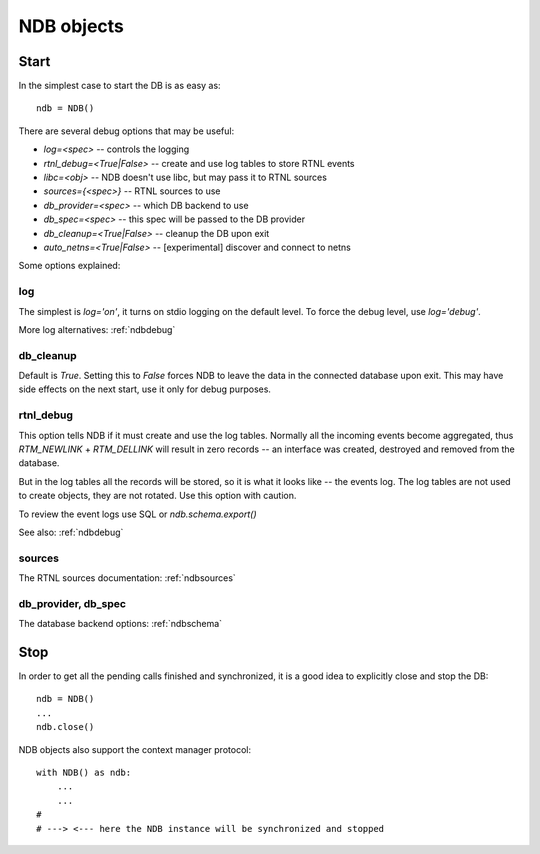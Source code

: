 .. _ndbinit:

NDB objects
===========

Start
-----

In the simplest case to start the DB is as easy as::

    ndb = NDB()

There are several debug options that may be useful:

* `log=<spec>` -- controls the logging
* `rtnl_debug=<True|False>` -- create and use log tables to store RTNL events
* `libc=<obj>` -- NDB doesn't use libc, but may pass it to RTNL sources
* `sources={<spec>}` -- RTNL sources to use
* `db_provider=<spec>` -- which DB backend to use
* `db_spec=<spec>` -- this spec will be passed to the DB provider
* `db_cleanup=<True|False>` -- cleanup the DB upon exit
* `auto_netns=<True|False>` -- [experimental] discover and connect to netns

Some options explained:

log
~~~

The simplest is `log='on'`, it turns on stdio logging on the default level.
To force the debug level, use `log='debug'`.

More log alternatives: :ref:`ndbdebug`

db_cleanup
~~~~~~~~~~

Default is `True`. Setting this to `False` forces NDB to leave the data in the
connected database upon exit. This may have side effects on the next start, use
it only for debug purposes.

rtnl_debug
~~~~~~~~~~

This option tells NDB if it must create and use the log tables. Normally
all the incoming events become aggregated, thus `RTM_NEWLINK` + `RTM_DELLINK`
will result in zero records -- an interface was created, destroyed and removed
from the database.

But in the log tables all the records will be stored, so it is what it looks
like -- the events log. The log tables are not used to create objects, they
are not rotated. Use this option with caution.

To review the event logs use SQL or `ndb.schema.export()`

See also: :ref:`ndbdebug`

sources
~~~~~~~

.. doctest::
    :skipif: True

    >>> sources = [{'netns': 'test01'},
                   {'netns': 'test02'},
                   {'target': 'localhost', 'kind': 'local'}]
    >>> ndb = NDB(log='on', sources=sources)
    2020-03-24 18:01:48,241    DEBUG pyroute2.ndb.139900805197264.sources.test01: init
    2020-03-24 18:01:48,242    DEBUG pyroute2.ndb.139900805197264.sources.test01: starting the source
    2020-03-24 18:01:48,242    DEBUG pyroute2.ndb.139900805197264.sources.test02: init
    2020-03-24 18:01:48,243    DEBUG pyroute2.ndb.139900805197264.sources.test01: connecting
    2020-03-24 18:01:48,248    DEBUG pyroute2.ndb.139900805197264.sources.test02: starting the source
    2020-03-24 18:01:48,249    DEBUG pyroute2.ndb.139900805197264.sources.localhost: init
    2020-03-24 18:01:48,250    DEBUG pyroute2.ndb.139900805197264.sources.test02: connecting
    2020-03-24 18:01:48,256    DEBUG pyroute2.ndb.139900805197264.sources.localhost: starting the source
    2020-03-24 18:01:48,259    DEBUG pyroute2.ndb.139900805197264.sources.localhost: connecting
    2020-03-24 18:01:48,262    DEBUG pyroute2.ndb.139900805197264.sources.localhost: loading
    2020-03-24 18:01:48,265    DEBUG pyroute2.ndb.139900805197264.sources.test01: loading
    2020-03-24 18:01:48,278    DEBUG pyroute2.ndb.139900805197264.sources.test02: loading
    2020-03-24 18:01:48,478    DEBUG pyroute2.ndb.139900805197264.sources.localhost: running
    2020-03-24 18:01:48,499    DEBUG pyroute2.ndb.139900805197264.sources.test01: running
    2020-03-24 18:01:48,537    DEBUG pyroute2.ndb.139900805197264.sources.test02: running


The RTNL sources documentation: :ref:`ndbsources`

db_provider, db_spec
~~~~~~~~~~~~~~~~~~~~

.. doctest::
    :skipif: True

    >>> ndb_fs = NDB(db_provider='sqlite3', db_spec='test.db')
    ...
    $ echo 'select f_ifla_ifname from interfaces' | sqlite3 test.db
    lo
    enp0s31f6
    wlp58s0
    virbr0
    virbr0-nic
    ...


The database backend options: :ref:`ndbschema`

Stop
----

In order to get all the pending calls finished and synchronized, it is
a good idea to explicitly close and stop the DB::

    ndb = NDB()
    ...
    ndb.close()
 
NDB objects also support the context manager protocol::

    with NDB() as ndb:
        ...
        ...
    #
    # ---> <--- here the NDB instance will be synchronized and stopped
